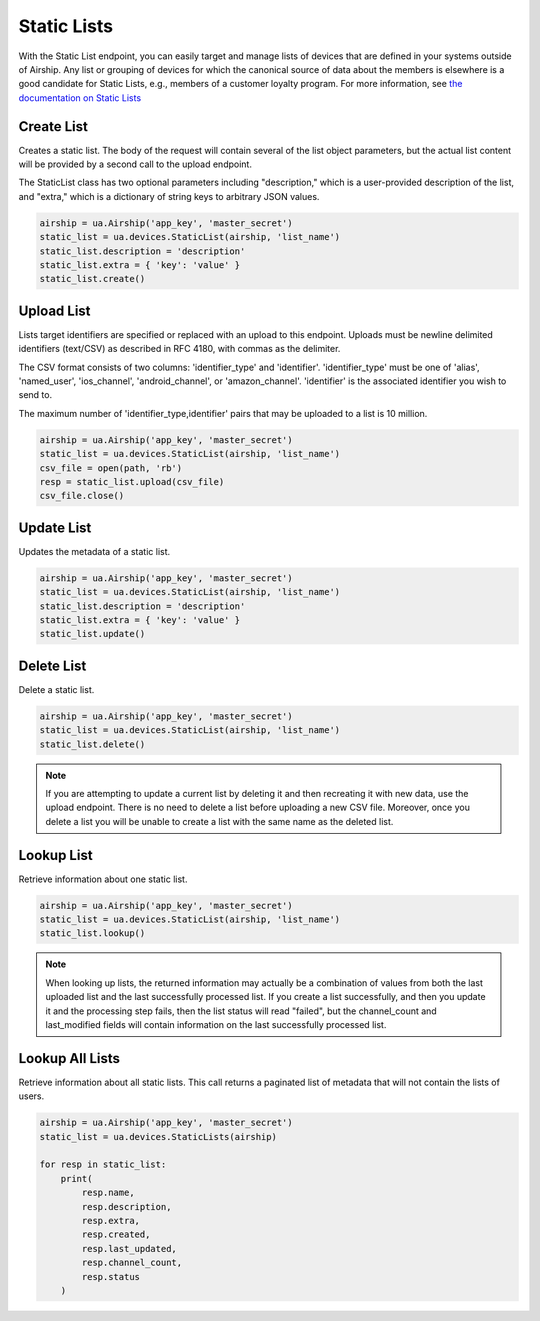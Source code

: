 Static Lists
============

With the Static List endpoint, you can easily target and manage
lists of devices that are defined in your systems outside of Airship.
Any list or grouping of devices for which the canonical source of data about
the members is elsewhere is a good candidate for Static Lists, e.g., members
of a customer loyalty program.
For more information, see `the documentation on Static Lists
<https://docs.airship.com/api/ua/#tag/static-lists>`__


Create List
-----------

Creates a static list. The body of the request will contain several of the list
object parameters, but the actual list content will be provided by a second call
to the upload endpoint.

The StaticList class has two optional parameters including "description," which is a
user-provided description of the list, and "extra," which is a dictionary of
string keys to arbitrary JSON values.

.. code-block:: python

    airship = ua.Airship('app_key', 'master_secret')
    static_list = ua.devices.StaticList(airship, 'list_name')
    static_list.description = 'description'
    static_list.extra = { 'key': 'value' }
    static_list.create()


Upload List
-----------

Lists target identifiers are specified or replaced with an upload to this endpoint.
Uploads must be newline delimited identifiers (text/CSV) as described in RFC 4180,
with commas as the delimiter.

The CSV format consists of two columns: 'identifier_type' and 'identifier'.
'identifier_type' must be one of 'alias', 'named_user', 'ios_channel', 'android_channel',
or 'amazon_channel'. 'identifier' is the associated identifier you wish to send to.

The maximum number of 'identifier_type,identifier' pairs that may be uploaded to a list
is 10 million.

.. code-block:: python

    airship = ua.Airship('app_key', 'master_secret')
    static_list = ua.devices.StaticList(airship, 'list_name')
    csv_file = open(path, 'rb')
    resp = static_list.upload(csv_file)
    csv_file.close()


Update List
-----------

Updates the metadata of a static list.

.. code-block:: python

    airship = ua.Airship('app_key', 'master_secret')
    static_list = ua.devices.StaticList(airship, 'list_name')
    static_list.description = 'description'
    static_list.extra = { 'key': 'value' }
    static_list.update()


Delete List
-----------

Delete a static list.

.. code-block:: python

    airship = ua.Airship('app_key', 'master_secret')
    static_list = ua.devices.StaticList(airship, 'list_name')
    static_list.delete()

.. note::
    If you are attempting to update a current list by deleting it
    and then recreating it with new data, use the upload
    endpoint. There is no need to delete a list before uploading a
    new CSV file. Moreover, once you delete a list you will be unable
    to create a list with the same name as the deleted list.


Lookup List
-----------

Retrieve information about one static list.

.. code-block:: python

    airship = ua.Airship('app_key', 'master_secret')
    static_list = ua.devices.StaticList(airship, 'list_name')
    static_list.lookup()

.. note::
    When looking up lists, the returned information may actually be a combination
    of values from both the last uploaded list and the last successfully processed
    list. If you create a list successfully, and then you update it and the
    processing step fails, then the list status will read "failed", but the
    channel_count and last_modified fields will contain information on the last
    successfully processed list.


Lookup All Lists
----------------

Retrieve information about all static lists. This call returns a paginated list of
metadata that will not contain the lists of users.

.. code-block:: python

    airship = ua.Airship('app_key', 'master_secret')
    static_list = ua.devices.StaticLists(airship)

    for resp in static_list:
        print(
            resp.name,
            resp.description,
            resp.extra,
            resp.created,
            resp.last_updated,
            resp.channel_count,
            resp.status
        )
